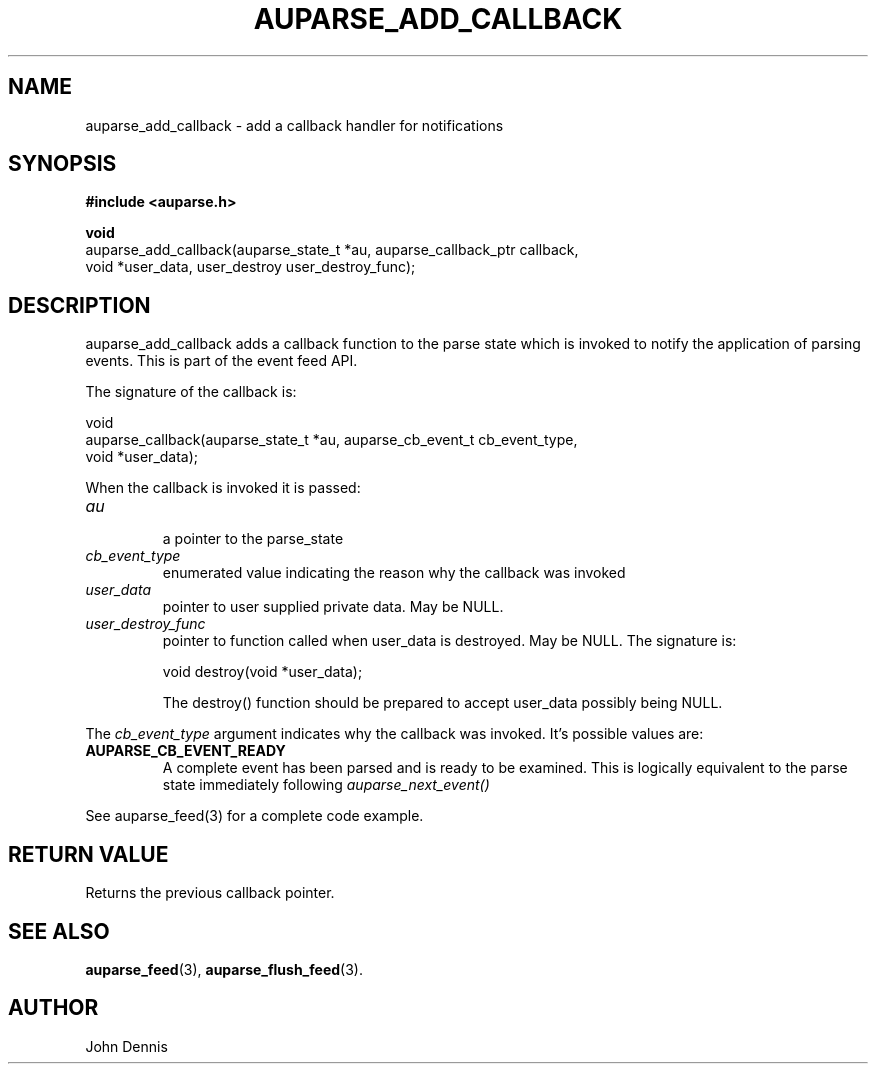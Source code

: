 .TH "AUPARSE_ADD_CALLBACK" "3" "May 2007" "Red Hat" "Linux Audit API"
.SH NAME
auparse_add_callback \- add a callback handler for notifications
.SH "SYNOPSIS"
.B #include <auparse.h>
.sp
.nf
.B void
auparse_add_callback(auparse_state_t *au, auparse_callback_ptr callback,
                     void *user_data, user_destroy user_destroy_func);
.fi
.SH "DESCRIPTION"
auparse_add_callback adds a callback function to the parse state which is invoked to notify the application of parsing events. This is part of the event feed API.

The signature of the callback is:

.nf
void
auparse_callback(auparse_state_t *au, auparse_cb_event_t cb_event_type,
                 void *user_data);
.fi

When the callback is invoked it is passed:

.TP
.I au
 a pointer to the parse_state
.TP
.I cb_event_type
enumerated value indicating the reason why the callback was invoked
.TP
.I user_data
pointer to user supplied private data. May be NULL.
.
.TP
.I user_destroy_func
pointer to function called when user_data is destroyed. May be NULL.
The signature is:
.br
.sp
.nf
void destroy(void *user_data);
.fi
.br
.sp
The destroy() function should be prepared to accept user_data possibly being NULL.
.PP
The 
.I cb_event_type
argument indicates why the callback was invoked. It's possible values are:
.br
.TP
.B AUPARSE_CB_EVENT_READY
A complete event has been parsed and is ready to be examined. This is logically equivalent to the parse state immediately following 
.I auparse_next_event()
.PP
See auparse_feed(3) for a complete code example.
.
.SH "RETURN VALUE"

Returns the previous callback pointer.

.SH "SEE ALSO"

.BR auparse_feed (3), 
.BR auparse_flush_feed (3).

.SH AUTHOR
John Dennis
